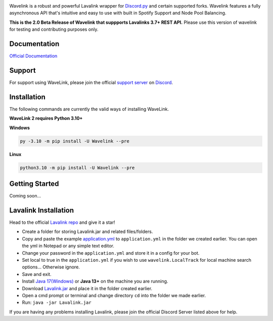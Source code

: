 .. image:: https://raw.githubusercontent.com/PythonistaGuild/Wavelink/master/logo.png


.. image:: https://img.shields.io/badge/Python-3.8%20%7C%203.9%20%7C%203.10-blue.svg
    :target: https://www.python.org


.. image:: https://img.shields.io/github/license/EvieePy/Wavelink.svg
    :target: LICENSE


.. image:: https://img.shields.io/discord/490948346773635102?color=%237289DA&label=Pythonista&logo=discord&logoColor=white
   :target: https://discord.gg/RAKc3HF


.. image:: https://img.shields.io/pypi/dm/Wavelink?color=black
    :target: https://pypi.org/project/Wavelink
    :alt: PyPI - Downloads


.. image:: https://img.shields.io/maintenance/yes/2023?color=pink&style=for-the-badge
    :target: https://github.com/PythonistaGuild/Wavelink/commits/main
    :alt: Maintenance



Wavelink is a robust and powerful Lavalink wrapper for `Discord.py <https://github.com/Rapptz/discord.py>`_ and certain supported forks.
Wavelink features a fully asynchronous API that's intuitive and easy to use with built in Spotify Support and Node Pool Balancing.

**This is the 2.0 Beta Release of Wavelink that suppports Lavalinks 3.7+ REST API.**
Please use this version of wavelink for testing and contributing purposes only.


Documentation
---------------------------
`Official Documentation <https://wavelink.readthedocs.io/en/2.0/>`_

Support
---------------------------
For support using WaveLink, please join the official `support server
<https://discord.gg/RAKc3HF>`_ on `Discord <https://discordapp.com/>`_.

.. image:: https://discordapp.com/api/guilds/490948346773635102/widget.png?style=banner2
    :target: https://discord.gg/RAKc3HF


Installation
---------------------------
The following commands are currently the valid ways of installing WaveLink.

**WaveLink 2 requires Python 3.10+**

**Windows**

.. code:: sh

    py -3.10 -m pip install -U Wavelink --pre

**Linux**

.. code:: sh

    python3.10 -m pip install -U Wavelink --pre

Getting Started
----------------------------

Coming soon...


Lavalink Installation
---------------------

Head to the official `Lavalink repo <https://github.com/freyacodes/Lavalink#server-configuration>`_ and give it a star!

- Create a folder for storing Lavalink.jar and related files/folders.
- Copy and paste the example `application.yml <https://github.com/freyacodes/Lavalink#server-configuration>`_ to ``application.yml`` in the folder we created earlier. You can open the yml in Notepad or any simple text editor.
- Change your password in the ``application.yml`` and store it in a config for your bot.
- Set local to true in the ``application.yml`` if you wish to use ``wavelink.LocalTrack`` for local machine search options... Otherwise ignore.
- Save and exit.
- Install `Java 17(Windows) <https://download.oracle.com/java/17/latest/jdk-17_windows-x64_bin.exe>`_ or **Java 13+** on the machine you are running.
- Download `Lavalink.jar <https://ci.fredboat.com/viewLog.html?buildId=lastSuccessful&buildTypeId=Lavalink_Build&tab=artifacts&guest=1>`_ and place it in the folder created earlier.
- Open a cmd prompt or terminal and change directory ``cd`` into the folder we made earlier.
- Run: ``java -jar Lavalink.jar``

If you are having any problems installing Lavalink, please join the official Discord Server listed above for help.